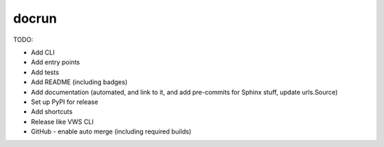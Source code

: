 docrun
======

TODO:

* Add CLI
* Add entry points
* Add tests
* Add README (including badges)
* Add documentation (automated, and link to it, and add pre-commits for Sphinx stuff, update urls.Source)
* Set up PyPI for release
* Add shortcuts
* Release like VWS CLI
* GitHub - enable auto merge (including required builds)
